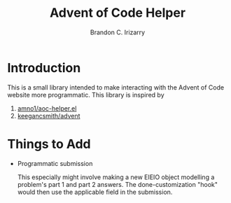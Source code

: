 #+TITLE: Advent of Code Helper
#+AUTHOR: Brandon C. Irizarry

* Introduction
This is a small library intended to make interacting with the Advent
of Code website more programmatic. This library is inspired by

1. [[https://gist.github.com/amno1/08f4d98b425b44bb342acbfbe183116a][amno1/aoc-helper.el]]
2. [[https://github.com/keegancsmith/advent][keegancsmith/advent]]

* Things to Add
- Programmatic submission
  
  This especially might involve making a new EIEIO object modelling a
  problem's part 1 and part 2 answers. The done-customization "hook"
  would then use the applicable field in the submission.
